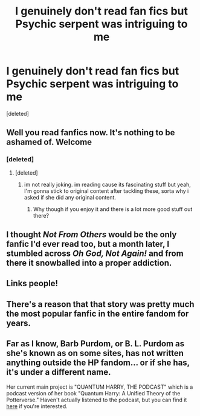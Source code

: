 #+TITLE: I genuinely don't read fan fics but Psychic serpent was intriguing to me

* I genuinely don't read fan fics but Psychic serpent was intriguing to me
:PROPERTIES:
:Score: 1
:DateUnix: 1514188590.0
:DateShort: 2017-Dec-25
:END:
[deleted]


** Well you read fanfics now. It's nothing to be ashamed of. Welcome
:PROPERTIES:
:Author: blandge
:Score: 9
:DateUnix: 1514195442.0
:DateShort: 2017-Dec-25
:END:

*** [deleted]
:PROPERTIES:
:Score: 0
:DateUnix: 1514196886.0
:DateShort: 2017-Dec-25
:END:

**** [deleted]
:PROPERTIES:
:Score: 14
:DateUnix: 1514205837.0
:DateShort: 2017-Dec-25
:END:

***** im not really joking. im reading cause its fascinating stuff but yeah, I'm gonna stick to original content after tackling these, sorta why i asked if she did any original content.
:PROPERTIES:
:Author: throwawayaccounthe
:Score: 1
:DateUnix: 1514206255.0
:DateShort: 2017-Dec-25
:END:

****** Why though if you enjoy it and there is a lot more good stuff out there?
:PROPERTIES:
:Author: cheo_
:Score: 6
:DateUnix: 1514213949.0
:DateShort: 2017-Dec-25
:END:


** I thought /Not From Others/ would be the only fanfic I'd ever read too, but a month later, I stumbled across /Oh God, Not Again!/ and from there it snowballed into a proper addiction.
:PROPERTIES:
:Score: 5
:DateUnix: 1514222549.0
:DateShort: 2017-Dec-25
:END:


** Links people!
:PROPERTIES:
:Author: TyrialFrost
:Score: 3
:DateUnix: 1514209717.0
:DateShort: 2017-Dec-25
:END:


** There's a reason that that story was pretty much the most popular fanfic in the entire fandom for years.
:PROPERTIES:
:Author: Lord_Anarchy
:Score: 3
:DateUnix: 1514216911.0
:DateShort: 2017-Dec-25
:END:


** Far as I know, Barb Purdom, or B. L. Purdom as she's known as on some sites, has not written anything outside the HP fandom... or if she has, it's under a different name.

Her current main project is "QUANTUM HARRY, THE PODCAST" which is a podcast version of her book "Quantum Harry: A Unified Theory of the Potterverse." Haven't actually listened to the podcast, but you can find it [[http://quantumharry.blogspot.no][here]] if you're interested.
:PROPERTIES:
:Author: Dina-M
:Score: 1
:DateUnix: 1514205535.0
:DateShort: 2017-Dec-25
:END:
